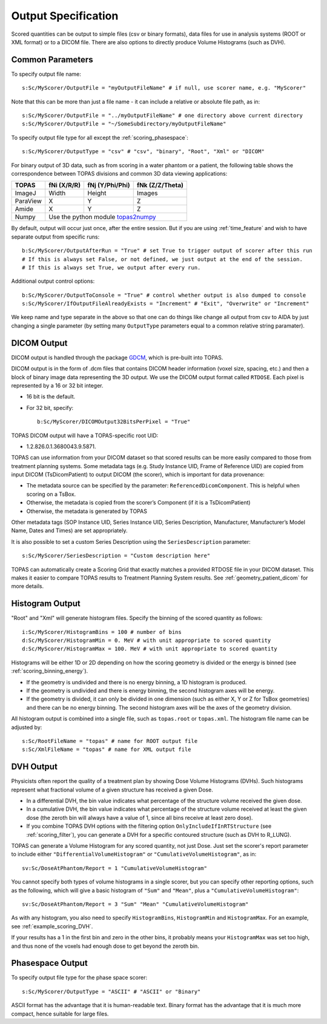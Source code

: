 Output Specification
--------------------

Scored quantities can be output to simple files (csv or binary formats), data files for use in analysis systems (ROOT or XML format) or to a DICOM file.
There are also options to directly produce Volume Histograms (such as DVH).



.. _scoring_output_common:

Common Parameters
~~~~~~~~~~~~~~~~~

To specify output file name::

    s:Sc/MyScorer/OutputFile = "myOutputFileName" # if null, use scorer name, e.g. "MyScorer"

Note that this can be more than just a file name - it can include a relative or absolute file path, as in::

    s:Sc/MyScorer/OutputFile = "../myOutputFileName" # one directory above current directory
    s:Sc/MyScorer/OutputFile = "~/SomeSubdirectory/myOutputFileName"

To specify output file type for all except the :ref:`scoring_phasespace`::

    s:Sc/MyScorer/OutputType = "csv" # "csv", "binary", "Root", "Xml" or "DICOM"

For binary output of 3D data, such as from scoring in a water phantom or a patient, the following table shows the correspondence between TOPAS divisions and common 3D data viewing applications:

+-----------+--------------+-------------------+-------------------+
| TOPAS     |  fNi (X/R/R) |  fNj (Y/Phi/Phi)  |  fNk (Z/Z/Theta)  |
+===========+==============+===================+===================+
| ImageJ    |  Width       |  Height           |  Images           |
+-----------+--------------+-------------------+-------------------+
| ParaView  |  X           |  Y                |  Z                |
+-----------+--------------+-------------------+-------------------+
| Amide     |  X           |  Y                |  Z                |
+-----------+--------------+-------------------+-------------------+
| Numpy     |  Use the python module topas2numpy_                  |
+-----------+--------------+-------------------+-------------------+

.. _topas2numpy: http://topas2numpy.readthedocs.io

By default, output will occur just once, after the entire session. But if you are using :ref:`time_feature` and wish to have separate output from specific runs::

    b:Sc/MyScorer/OutputAfterRun = "True" # set True to trigger output of scorer after this run
    # If this is always set False, or not defined, we just output at the end of the session.
    # If this is always set True, we output after every run.

Additional output control options::

    b:Sc/MyScorer/OutputToConsole = "True" # control whether output is also dumped to console
    s:Sc/MyScorer/IfOutputFileAlreadyExists = "Increment" # "Exit", "Overwrite" or "Increment"

We keep name and type separate in the above so that one can do things like change all output from csv to AIDA by just changing a single parameter (by setting many ``OutputType`` parameters equal to a common relative string paramater).



.. _scoring_output_dicom:

DICOM Output
~~~~~~~~~~~~

DICOM output is handled through the package GDCM_, which is pre-built into TOPAS.

.. _GDCM: http://gdcm.sourceforge.net

DICOM output is in the form of .dcm files that contains DICOM header information (voxel size, spacing, etc.) and then a block of binary image data representing the 3D output.
We use the DICOM output format called ``RTDOSE``.
Each pixel is represented by a 16 or 32 bit integer.

* 16 bit is the default.
* For 32 bit, specify::

    b:Sc/MyScorer/DICOMOutput32BitsPerPixel = "True"

TOPAS DICOM output will have a TOPAS-specific root UID:

- 1.2.826.0.1.3680043.9.5871.

TOPAS can use information from your DICOM dataset so that scored results can be more easily compared to those from treatment planning systems.
Some metadata tags (e.g. Study Instance UID, Frame of Reference UID) are copied from input DICOM (TsDicomPatient) to output DICOM (the scorer), which is important for data provenance:

-	The metadata source can be specified by the parameter: ``ReferencedDicomComponent``.  This is helpful when scoring on a TsBox.
-	Otherwise, the metadata is copied from the scorer’s Component (if it is a TsDicomPatient)
-	Otherwise, the metadata is generated by TOPAS

Other metadata tags (SOP Instance UID, Series Instance UID, Series Description, Manufacturer, Manufacturer’s Model Name, Dates and Times) are set appropriately.

It is also possible to set a custom Series Description using the ``SeriesDescription`` parameter::

    s:Sc/MyScorer/SeriesDescription = "Custom description here"

TOPAS can automatically create a Scoring Grid that exactly matches a provided RTDOSE file in your DICOM dataset.
This makes it easier to compare TOPAS results to Treatment Planning System results.
See :ref:`geometry_patient_dicom` for more details.



.. _scoring_output_histogram:

Histogram Output
~~~~~~~~~~~~~~~~

"Root" and "Xml" will generate histogram files. Specify the binning of the scored quantity as follows::

    i:Sc/MyScorer/HistogramBins = 100 # number of bins
    d:Sc/MyScorer/HistogramMin = 0. MeV # with unit appropriate to scored quantity
    d:Sc/MyScorer/HistogramMax = 100. MeV # with unit appropriate to scored quantity

Histograms will be either 1D or 2D depending on how the scoring geometry is divided or the energy is binned (see :ref:`scoring_binning_energy`).

* If the geometry is undivided and there is no energy binning, a 1D histogram is produced.
* If the geometry is undivided and there is energy binning, the second histogram axes will be energy.
* If the geometry is divided, it can only be divided in one dimension (such as either X, Y or Z for TsBox geometries) and there can be no energy binning. The second histogram axes will be the axes of the geometry division.

All histogram output is combined into a single file, such as ``topas.root`` or ``topas.xml``. The histogram file name can be adjusted by::

    s:Sc/RootFileName = "topas" # name for ROOT output file
    s:Sc/XmlFileName = "topas" # name for XML output file



.. _scoring_output_dvh:

DVH Output
~~~~~~~~~~

Physicists often report the quality of a treatment plan by showing Dose Volume Histograms (DVHs). Such histograms represent what fractional volume of a given structure has received a given Dose.

* In a differential DVH, the bin value indicates what percentage of the structure volume received the given dose.
* In a cumulative DVH, the bin value indicates what percentage of the structure volume received at least the given dose (the zeroth bin will always have a value of 1, since all bins receive at least zero dose).
* If you combine TOPAS DVH options with the filtering option ``OnlyIncludeIfInRTStructure`` (see :ref:`scoring_filter`), you can generate a DVH for a specific contoured structure (such as DVH to R_LUNG).

TOPAS can generate a Volume Histogram for any scored quantity, not just Dose. Just set the scorer's report parameter to include either ``"DifferentialVolumeHistogram"`` or ``"CumulativeVolumeHistogram"``, as in::

    sv:Sc/DoseAtPhantom/Report = 1 "CumulativeVolumeHistogram"

You cannot specify both types of volume histograms in a single scorer, but you can specify other reporting options, such as the following, which will give a basic histogram of ``"Sum"`` and ``"Mean"``, plus a ``"CumulativeVolumeHistogram"``::

    sv:Sc/DoseAtPhantom/Report = 3 "Sum" "Mean" "CumulativeVolumeHistogram"

As with any histogram, you also need to specify ``HistogramBins``, ``HistogramMin`` and ``HistogramMax``. For an example, see :ref:`example_scoring_DVH`.

If your results has a 1 in the first bin and zero in the other bins, it probably means your ``HistogramMax`` was set too high, and thus none of the voxels had enough dose to get beyond the zeroth bin.



.. _scoring_output_phasespace:

Phasespace Output
~~~~~~~~~~~~~~~~~

To specify output file type for the phase space scorer::

    s:Sc/MyScorer/OutputType = "ASCII" # "ASCII" or "Binary"

ASCII format has the advantage that it is human-readable text.
Binary format has the advantage that it is much more compact, hence suitable for large files.

